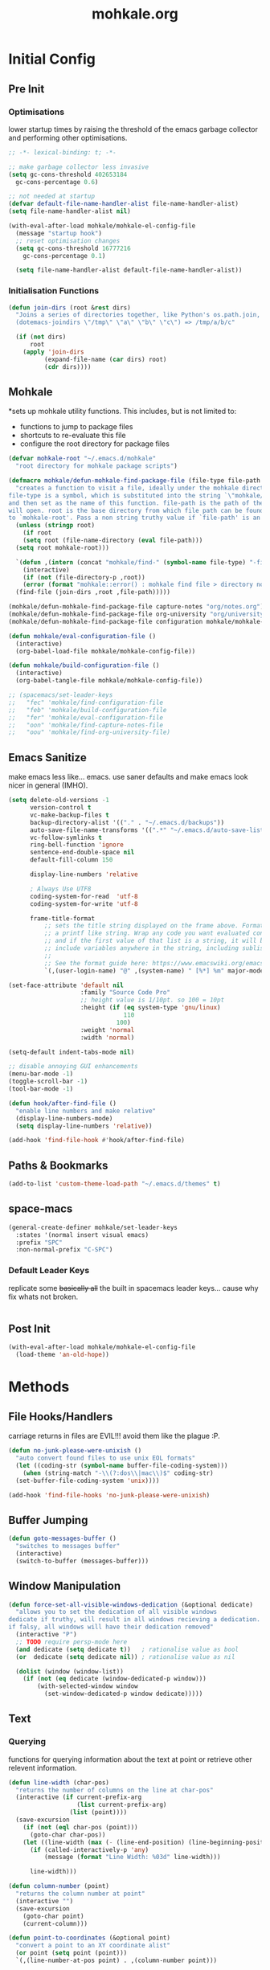 # -*- mode: org; encoding: utf-8 -*-
#+TITLE: mohkale.org

#+PROPERTY: header-args    :tangle yes

* Initial Config
** Pre Init
*** Optimisations
   lower startup times by raising the threshold of the emacs garbage collector and performing other optimisations.

#+begin_src emacs-lisp
  ;; -*- lexical-binding: t; -*-

  ;; make garbage collector less invasive
  (setq gc-cons-threshold 402653184
	gc-cons-percentage 0.6)

  ;; not needed at startup
  (defvar default-file-name-handler-alist file-name-handler-alist)
  (setq file-name-handler-alist nil)

  (with-eval-after-load mohkale/mohkale-el-config-file
    (message "startup hook")
    ;; reset optimisation changes
    (setq gc-cons-threshold 16777216
	  gc-cons-percentage 0.1)

    (setq file-name-handler-alist default-file-name-handler-alist))
#+end_src
*** Initialisation Functions
#+begin_src emacs-lisp
(defun join-dirs (root &rest dirs)
  "Joins a series of directories together, like Python's os.path.join,
  (dotemacs-joindirs \"/tmp\" \"a\" \"b\" \"c\") => /tmp/a/b/c"

  (if (not dirs)
      root
    (apply 'join-dirs
          (expand-file-name (car dirs) root)
          (cdr dirs))))
#+end_src

** Mohkale
*sets up mohkale utility functions. This includes, but is not limited to:
- functions to jump to package files
- shortcuts to re-evaluate this file
- configure the root directory for package files

#+begin_src emacs-lisp
  (defvar mohkale-root "~/.emacs.d/mohkale"
    "root directory for mohkale package scripts")

  (defmacro mohkale/defun-mohkale-find-package-file (file-type file-path &optional root)
    "creates a function to visit a file, ideally under the mohkale directory
  file-type is a symbol, which is substituted into the string `\"mohkale/find-%s-file\"'
  and then set as the name of this function. file-path is the path of the file the function
  will open. root is the base directory from which file path can be found. If nil, it defaults 
  to `mohkale-root'. Pass a non string truthy value if `file-path' is an absolute path."
    (unless (stringp root)
      (if root
	  (setq root (file-name-directory (eval file-path)))
	(setq root mohkale-root)))

    `(defun ,(intern (concat "mohkale/find-" (symbol-name file-type) "-file")) ()
      (interactive)
      (if (not (file-directory-p ,root))
	  (error (format "mohkale::error() : mohkale find file > directory not found: %s" ,root))
	(find-file (join-dirs ,root ,file-path)))))

  (mohkale/defun-mohkale-find-package-file capture-notes "org/notes.org")
  (mohkale/defun-mohkale-find-package-file org-university "org/university.org")
  (mohkale/defun-mohkale-find-package-file configuration mohkale/mohkale-config-file t)

  (defun mohkale/eval-configuration-file ()
    (interactive)
    (org-babel-load-file mohkale/mohkale-config-file))

  (defun mohkale/build-configuration-file ()
    (interactive)
    (org-babel-tangle-file mohkale/mohkale-config-file))

  ;; (spacemacs/set-leader-keys
  ;;   "fec" 'mohkale/find-configuration-file
  ;;   "feb" 'mohkale/build-configuration-file
  ;;   "fer" 'mohkale/eval-configuration-file
  ;;   "oon" 'mohkale/find-capture-notes-file
  ;;   "oou" 'mohkale/find-org-university-file)
#+end_src

** Emacs Sanitize
   make emacs less like... emacs. use saner defaults and make emacs look nicer in general (IMHO).
#+begin_src emacs-lisp
  (setq delete-old-versions -1                                                  ; delete excess backup versions silently
        version-control t                                                       ; use version control
        vc-make-backup-files t                                                  ; make backups in vc as well
        backup-directory-alist '(("." . "~/.emacs.d/backups"))                  ; directory for backups
        auto-save-file-name-transforms '((".*" "~/.emacs.d/auto-save-list/" t)) ; set auto save file directory
        vc-follow-symlinks t                                                    ; no confirmation when opening symlinks
        ring-bell-function 'ignore                                              ; NO ANNOYING RINGS!!!
        sentence-end-double-space nil                                           ; sentence SHOULD end with only a fullstop
        default-fill-column 150                                                 ; toggle wrapping text at given character

        display-line-numbers 'relative

        ; Always Use UTF8
        coding-system-for-read  'utf-8
        coding-system-for-write 'utf-8

        frame-title-format
            ;; sets the title string displayed on the frame above. Format of the command is
            ;; a printf like string. Wrap any code you want evaluated conditionally into a list
            ;; and if the first value of that list is a string, it will be evaluated. You can
            ;; include variables anywhere in the string, including sublists, but no functions.
            ;;
            ;; See the format guide here: https://www.emacswiki.org/emacs/FrameTitle
            `(,(user-login-name) "@" ,(system-name) " [%*] %m" major-mode (buffer-file-name " : %f")))

  (set-face-attribute 'default nil
                      :family "Source Code Pro"
                      ;; height value is 1/10pt. so 100 = 10pt
                      :height (if (eq system-type 'gnu/linux)
                                  110
                                100)
                      :weight 'normal
                      :width 'normal)

  (setq-default indent-tabs-mode nil)

  ;; disable annoying GUI enhancements
  (menu-bar-mode -1) 
  (toggle-scroll-bar -1)
  (tool-bar-mode -1)

  (defun hook/after-find-file ()
    "enable line numbers and make relative"
    (display-line-numbers-mode)
    (setq display-line-numbers 'relative))

  (add-hook 'find-file-hook #'hook/after-find-file)
#+end_src
** Paths & Bookmarks
#+begin_src emacs-lisp
(add-to-list 'custom-theme-load-path "~/.emacs.d/themes" t)
#+end_src
** space-macs
#+begin_src emacs-lisp
  (general-create-definer mohkale/set-leader-keys
    :states '(normal insert visual emacs)
    :prefix "SPC"
    :non-normal-prefix "C-SPC")
#+end_src

*** Default Leader Keys
    replicate some +basically all+ the built in spacemacs leader keys... cause why fix whats not broken.
#+begin_src emacs-lisp
#+end_src
** Post Init
#+begin_src emacs-lisp
  (with-eval-after-load mohkale/mohkale-el-config-file
    (load-theme 'an-old-hope))
#+end_src
* Methods
** File Hooks/Handlers
carriage returns in files are EVIL!!! avoid them like the plague :P.

#+begin_src emacs-lisp
  (defun no-junk-please-were-unixish ()
    "auto convert found files to use unix EOL formats"
    (let ((coding-str (symbol-name buffer-file-coding-system)))
      (when (string-match "-\\(?:dos\\|mac\\)$" coding-str)
	(set-buffer-file-coding-system 'unix))))

  (add-hook 'find-file-hooks 'no-junk-please-were-unixish)
#+end_src
** Buffer Jumping
#+begin_src emacs-lisp
(defun goto-messages-buffer ()
  "switches to messages buffer"
  (interactive)
  (switch-to-buffer (messages-buffer)))
#+end_src
** Window Manipulation
#+begin_src emacs-lisp
(defun force-set-all-visible-windows-dedication (&optional dedicate)
  "allows you to set the dedication of all visible windows
dedicate if truthy, will result in all windows recieving a dedication.
if falsy, all windows will have their dedication removed"
  (interactive "P")
  ;; TODO require persp-mode here
  (and dedicate (setq dedicate t))   ; rationalise value as bool
  (or  dedicate (setq dedicate nil)) ; rationalise value as nil

  (dolist (window (window-list))
    (if (not (eq dedicate (window-dedicated-p window)))
        (with-selected-window window
          (set-window-dedicated-p window dedicate)))))
#+end_src
** Text
*** Querying
functions for querying information about the text at point or retrieve other relevent information.

#+begin_src emacs-lisp
(defun line-width (char-pos)
  "returns the number of columns on the line at char-pos"
  (interactive (if current-prefix-arg
                   (list current-prefix-arg)
                 (list (point))))
  (save-excursion
    (if (not (eql char-pos (point)))
      (goto-char char-pos))
    (let ((line-width (max (- (line-end-position) (line-beginning-position) 1) 0)))
      (if (called-interactively-p 'any)
          (message (format "Line Width: %03d" line-width)))

      line-width)))

(defun column-number (point)
  "returns the column number at point"
  (interactive "")
  (save-excursion
    (goto-char point)
    (current-column)))

(defun point-to-coordinates (&optional point)
  "convert a point to an XY coordinate alist"
  (or point (setq point (point)))
  `(,(line-number-at-pos point) . ,(column-number point)))

(defun line-empty-p (&optional point)
  (save-excursion
    (and point (goto-char point))
    (beginning-of-line)
    (looking-at "[[:space:]]*$")))

(defun list-faces (&optional point)
  (interactive "d")
  (or point (setq point (point)))
  (let ((faces (remq nil
                     `(,(get-char-property point 'read-face-name)
                       ,(get-char-property point 'face)
                       ,(plist-get (text-properties-at point) 'face)))))
    (and (called-interactively-p 'any) (message (format "%s" faces)))
    faces))
#+end_src
*** Formatting
manipulate chunks of text, such as leading indentation or sequential padding.

#+begin_src emacs-lisp
(defun pad-line-with-char-to-length (desired-length char)
  "appends char as many times as required from cursor position"
  (interactive "Nline length: \nccharacter: \nd")
  (barf-if-buffer-read-only) ; can't pad read only buffer

  (save-excursion
    (let* ((line-char-count (line-width (point))))
      (if (>= line-char-count desired-length)
          (error (format "line of length %03d is already larger than desired: %03d" line-char-count desired-length))
        (insert (make-string (- desired-length line-char-count) char))))))

(defun pad-line-with-space-to-length (desired-length)
  "invokes pad-line-with-char-to-length with char as space"
  (interactive "Nline length: \n")
  (pad-line-with-char-to-length desired-length ?\s))

;; (defun remove-indentation-spaces ()
;;   "remove TAB-WIDTH spaces from the beginning of this line"
;;   (interactive)
;;   (if (save-excursion (re-search-backward "[^ \t]" (line-beginning-position) t))
;;       (delete-backward-char 1)
;;     (indent-rigidly (line-beginning-position) (line-end-position) (- tab-width))))

(defun remove-all-trailing-whitespace (start end)
  "removes all trailing whitespace from every line in buffer"
  (interactive (if (region-active-p)
                   (list (region-beginning) (region-end))
                 (list (point-min) (point-max))))

  (barf-if-buffer-read-only) ; can't remove from current buffer

  (save-excursion
    (goto-char end) ; start from end so delete can work forward

    (while (and (> (point) start)
                (re-search-backward " +$" nil t))
      (delete-region (point) (line-end-position)))))
#+end_src

comment regions of text or by default, the current line.

#+begin_src emacs-lisp
(defun toggle-comment-at-point (start end)
  "toggle comment on line or region
pass a prefix argument to bulk toggle across multiple lines.
This function will always comment the line your point is on,

Prefix Behaviour:
| Prefix Range | Behaviour                                       |
|--------------+-------------------------------------------------|
| 0            | current line only                               |
| >1           | current line and upto PREFIX lines after  point |
| <1           | current line and upto PREFIX lines before point |

This behaviour is exactly mapped to the relative lines numbers emacs
can display, ergo adjust howfar you wish to comment using the linum
fringe."
  (interactive (let ((prefix current-prefix-arg))
                 (if (region-active-p)
                     ;; always use region when region available
                     (list (region-beginning) (region-end))
                   (if (or (not prefix)
                           (listp prefix) ;; regular prefix
                           (zerop prefix))
                       ;; no prefix, comment current line only
                       (list (line-beginning-position) (line-end-position))
                     ;; prefix given, use it to determine comment region
                     (let* ((prefix-positive (> prefix 0))
                            (current-pos (if prefix-positive
                                             (line-beginning-position)
                                           (line-end-position))))
                       (save-excursion
                         (evil-next-line prefix)
                         (if prefix-positive
                             `(,current-pos ,(line-end-position))
                           `(,(line-beginning-position) ,current-pos))))))))
  (comment-or-uncomment-region start end))
#+end_src

line insertion and joining functions.

#+begin_src emacs-lisp
(defun custom-insert-line (&optional prefix)
  "inserts a line above or below point

if a prefix argument of 0 or more (or none) is given, the
line is inserted below the point. Otherwise its inserted
above the point.

The absolute value of the prefix determines how many lines
are inserted.

Eg: A prefix of:
  * nil - inserts a single line below the cursor
  * -1  - inserts a single line above the cursor
  * 0   - inserts a single line below the cursor
  * 1   - inserts a single line below the cursor
  * -10 - inserts 10 lines above the cursor
  * 10  - inserts 10 lines below the cursor"
  (interactive "P")

  (save-excursion
    (let ((move-arg (if (or (not prefix)
                            (>= prefix 0))
                        nil ; if prefix xor prefix >= 0
                      0)))
      (move-end-of-line move-arg)
      (open-line (max 1 (abs prefix))))))

(defun custom-insert-line-below (&optional prefix)
  (interactive "P")
  (custom-insert-line (abs (or prefix 1))))

(defun custom-insert-line-above (&optional prefix)
  (interactive "P")
  (custom-insert-line (- (abs (or prefix 1)))))

(defun evil-join-backwards (&optional prefix)
  "same as join line, except joins line immeadiately before point"
  (interactive "p")
  (let ((start nil)
        (end   nil))
    (if (evil-visual-state-p)
        (let ((range (evil-visual-range)))
          (setq start (nth 0 range))
          (setq end   (nth 1 range)))
      ;; not visual, calculate ranges
      (setq end (point))
        (save-excursion
          (forward-line (- (abs prefix)))
          (setq start (point))))
    ;; remove excursion block if you wan't to
    ;; reallign point to start of line on join
    (save-excursion
      (if (line-empty-p start)
          ;; when joining onto an empty line
          ;; maintain leading whitespace
          (evil-join-whitespace start end)
        ;; otherwise trim to single space
        (evil-join start end)))))
#+end_src
** Buffers, Windows & Frames
#+begin_src emacs-lisp
(defun kill-this-buffer-and-window-maybe ()
  "kills the currently open buffer and the window if another is open"
  (interactive)
  (let ((window-count (length (window-list))))
    (if (> window-count 1)
        (kill-buffer-and-window)
      (kill-this-buffer))))

(defun kill-all-windows-and-return-to-home ()
  "kills every other window and returns to spacemacs home"
  (interactive)
  (dolist (window (cdr (window-list)))
    ;; window-list starts with current window
    (delete-window window))
  (spacemacs/home))

(defun shell-command-on-buffer ()
  "Asks for a command and executes it in inferior shell with current buffer
as input."
  (interactive)
  (shell-command-on-region
   (point-min) (point-max)
   (read-shell-command "Shell command on buffer: ")))
#+end_src
** Layout & Perspective Interactions
   TODO reevaluate this
#+begin_src emacs-lisp
  ;; (defun spacemacs//layout-contains-buffer-p (buffer)
  ;;   "returns true if the given buffer is in the current layout"
  ;;   (not (spacemacs//layout-not-contains-buffer-p buffer)))

  ;; (defun get-buffers-in-current-layout ()
  ;;   "returns all buffers tied to the current spacemacs layout"
  ;;   (seq-filter #'spacemacs//layout-contains-buffer-p (buffer-list)))

  ;; ;; WARN this is insanely convoluted, turns out helm is tough :(
  ;; ;; (defun helm-toggle-buffers-in-layout ()
  ;; ;;   "use helm to select the buffers in your current layout"
  ;; ;;   (interactive)
  ;; ;;   (helm :sources helm-source-buffers-list
  ;; ;;         :buffer "*Toggle Perspective Buffers*")
  ;; ;;   )

  ;; (defun persp-add-current-buffer ()
  ;;   "adds current buffer to current perspective"
  ;;   (interactive)
  ;;   (persp-add-buffer (current-buffer)))

  ;; (defun persp-remove-current-buffer ()
  ;;   "removes current buffer from current persp"
  ;;   (interactive)
  ;;   (persp-remove-buffer (current-buffer)))
#+end_src
* Packages
** electric-pair
   electric pair is a built in module which lets auto insert matching pair. For example, inserting a ( will lead to emacs auto inserting ).
#+begin_src emacs-lisp
  (use-package elec-pair
    :ensure t
    :defer nil
    :config
    (setq electric-pair-preserve-balance nil)
    (electric-pair-mode 1))
#+end_src
** evil
#+begin_src emacs-lisp
  (use-package evil
    :defer nil
    :ensure t
    :config
    (evil-mode 1)
    (setq evil-cross-lines t))
#+end_src
** which-key
#+begin_src emacs-lisp
  (use-package which-key
    :defer nil
    :ensure t
    :config
    (which-key-mode 1))
#+end_src

